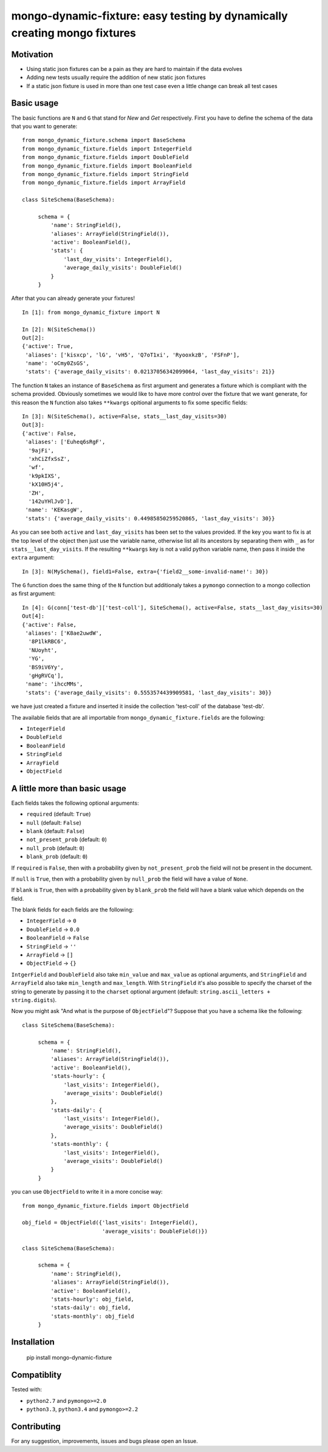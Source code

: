 mongo-dynamic-fixture: easy testing by dynamically creating mongo fixtures
==========================================================================

.. image:: https://travis-ci.org/se7entyse7en/mongo-dynamic-fixture.svg?branch=master
  :target: https://travis-ci.org/se7entyse7en/mongo-dynamic-fixture

.. image:: https://coveralls.io/repos/se7entyse7en/mongo-dynamic-fixture/badge.svg?branch=master&service=github
  :target: https://coveralls.io/github/se7entyse7en/mongo-dynamic-fixture?branch=master


Motivation
----------

* Using static json fixtures can be a pain as they are hard to maintain if the data evolves
* Adding new tests usually require the addition of new static json fixtures
* If a static json fixture is used in more than one test case even a little change can break all test cases


Basic usage
-----------

The basic functions are ``N`` and ``G`` that stand for *New* and *Get* respectively.
First you have to define the schema of the data that you want to generate:
::

    from mongo_dynamic_fixture.schema import BaseSchema
    from mongo_dynamic_fixture.fields import IntegerField
    from mongo_dynamic_fixture.fields import DoubleField
    from mongo_dynamic_fixture.fields import BooleanField
    from mongo_dynamic_fixture.fields import StringField
    from mongo_dynamic_fixture.fields import ArrayField

    class SiteSchema(BaseSchema):

         schema = {
             'name': StringField(),
             'aliases': ArrayField(StringField()),
             'active': BooleanField(),
             'stats': {
                 'last_day_visits': IntegerField(),
                 'average_daily_visits': DoubleField()
             }
         }

After that you can already generate your fixtures!
::

    In [1]: from mongo_dynamic_fixture import N

    In [2]: N(SiteSchema())
    Out[2]:
    {'active': True,
     'aliases': ['kisxcp', 'lG', 'vH5', 'Q7oT1xi', 'RyooxkzB', 'FSFnP'],
     'name': 'oCmy0ZsGS',
     'stats': {'average_daily_visits': 0.02137056342099064, 'last_day_visits': 21}}

The function ``N`` takes an instance of ``BaseSchema`` as first argument and generates a fixture which is compliant with the schema provided.
Obviously sometimes we would like to have more control over the fixture that we want generate, for this reason the ``N`` function also takes ``**kwargs`` opitional arguments to fix some specific fields:
::

    In [3]: N(SiteSchema(), active=False, stats__last_day_visits=30)
    Out[3]:
    {'active': False,
     'aliases': ['Euheq6sRgF',
      '9ajFi',
      'xhCiZfxSsZ',
      'wf',
      'k9pkIXS',
      'kX10H5j4',
      'ZH',
      '142uYHlJvD'],
     'name': 'KEKasgW',
     'stats': {'average_daily_visits': 0.44985850259520865, 'last_day_visits': 30}}

As you can see both ``active`` and ``last_day_visits`` has been set to the values provided. If the key you want to fix is at the top level of the object then just use the variable name, otherwise list all its ancestors by separating them with ``_`` as for ``stats__last_day_visits``. If the resulting ``**kwargs`` key is not a valid python variable name, then pass it inside the ``extra`` argument:
::

    In [3]: N(MySchema(), field1=False, extra={'field2__some-invalid-name!': 30})


The ``G`` function does the same thing of the ``N`` function but additionaly takes a ``pymongo`` connection to a mongo collection as first argument:
::

    In [4]: G(conn['test-db']['test-coll'], SiteSchema(), active=False, stats__last_day_visits=30)
    Out[4]:
    {'active': False,
     'aliases': ['K8ae2uwdW',
      '8P1lkRBC6',
      'NUoyht',
      'YG',
      'BS9iV6Yy',
      'gHgRVCq'],
     'name': 'ihccMMs',
     'stats': {'average_daily_visits': 0.5553574439909581, 'last_day_visits': 30}}

we have just created a fixture and inserted it inside the collection 'test-coll' of the database 'test-db'.

The available fields that are all importable from ``mongo_dynamic_fixture.fields`` are the following:

- ``IntegerField``
- ``DoubleField``
- ``BooleanField``
- ``StringField``
- ``ArrayField``
- ``ObjectField``


A little more than basic usage
------------------------------

Each fields takes the following optional arguments:

- ``required`` (default: ``True``)
- ``null`` (default: ``False``)
- ``blank`` (default: ``False``)
- ``not_present_prob`` (default: ``0``)
- ``null_prob`` (default: ``0``)
- ``blank_prob`` (default: ``0``)

If ``required`` is ``False``, then with a probability given by ``not_present_prob`` the field will not be present in the document.

If ``null`` is ``True``, then with a probability given by ``null_prob`` the field will have a value of ``None``.

If ``blank`` is ``True``, then with a probability given by ``blank_prob`` the field will have a blank value which depends on the field.

The blank fields for each fields are the following:

- ``IntegerField`` -> ``0``
- ``DoubleField`` -> ``0.0``
- ``BooleanField`` -> ``False``
- ``StringField`` -> ``''``
- ``ArrayField`` -> ``[]``
- ``ObjectField`` -> ``{}``

``IntgerField`` and ``DoubleField`` also take ``min_value`` and ``max_value`` as optional arguments, and ``StringField`` and ``ArrayField`` also take ``min_length`` and ``max_length``.
With ``StringField`` it's also possible to specify the charset of the string to generate by passing it to the ``charset`` optional argument (default: ``string.ascii_letters + string.digits``).

Now you might ask "And what is the purpose of ``ObjectField``"? Suppose that you have a schema like the following:
::

    class SiteSchema(BaseSchema):

         schema = {
             'name': StringField(),
             'aliases': ArrayField(StringField()),
             'active': BooleanField(),
             'stats-hourly': {
                 'last_visits': IntegerField(),
                 'average_visits': DoubleField()
             },
             'stats-daily': {
                 'last_visits': IntegerField(),
                 'average_visits': DoubleField()
             },
             'stats-monthly': {
                 'last_visits': IntegerField(),
                 'average_visits': DoubleField()
             }
         }

you can use ``ObjectField`` to write it in a more concise way:
::

    from mongo_dynamic_fixture.fields import ObjectField

    obj_field = ObjectField({'last_visits': IntegerField(),
                             'average_visits': DoubleField()})

    class SiteSchema(BaseSchema):

         schema = {
             'name': StringField(),
             'aliases': ArrayField(StringField()),
             'active': BooleanField(),
             'stats-hourly': obj_field,
             'stats-daily': obj_field,
             'stats-monthly': obj_field
         }



Installation
------------

    pip install mongo-dynamic-fixture


Compatiblity
------------

Tested with:

- ``python2.7`` and ``pymongo>=2.0``
- ``python3.3``, ``python3.4`` and ``pymongo>=2.2``


Contributing
------------

For any suggestion, improvements, issues and bugs please open an Issue.
